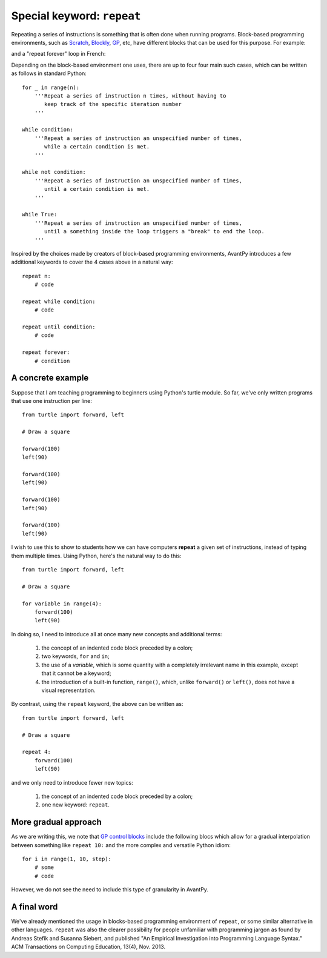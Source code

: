 Special keyword: ``repeat``
============================

Repeating a series of instructions is something that is often done when
running programs.  Block-based programming environments, such as
`Scratch <https://scratch.mit.edu/>`_,
`Blockly <https://developers.google.com/blockly/>`_,
`GP <https://gpblocks.org/>`_, etc,
have different blocks that can be used for this purpose.  For example:

.. image:: images/repeat10.png
   :scale: 100 %
   :alt: Repeat 10 block

.. image:: images/repeat_until.png
   :scale: 100 %
   :alt: Repeat until block

and a "repeat forever" loop in French:

.. image:: images/repeat_forever_fr.png
   :scale: 55 %
   :alt: French repeat forever block


Depending on the block-based environment one uses, there are up to four
four main such cases, which can be written as follows
in standard Python::

    for _ in range(n):
        '''Repeat a series of instruction n times, without having to
           keep track of the specific iteration number
        '''

    while condition:
        '''Repeat a series of instruction an unspecified number of times,
           while a certain condition is met.
        '''

    while not condition:
        '''Repeat a series of instruction an unspecified number of times,
           until a certain condition is met.
        '''

    while True:
        '''Repeat a series of instruction an unspecified number of times,
           until a something inside the loop triggers a "break" to end the loop.
        '''

Inspired by the choices made by creators of block-based programming environments,
AvantPy introduces a few additional keywords to cover the 4 cases above
in a natural way::

    repeat n:
        # code

    repeat while condition:
        # code

    repeat until condition:
        # code

    repeat forever:
        # condition


A concrete example
-------------------

Suppose that I am teaching programming to beginners using Python's turtle module.
So far, we've only written programs that use one instruction per line::

    from turtle import forward, left

    # Draw a square

    forward(100)
    left(90)

    forward(100)
    left(90)

    forward(100)
    left(90)

    forward(100)
    left(90)

I wish to use this to show to students how we can have computers **repeat**
a given set of instructions, instead of typing them multiple times.
Using Python, here's the natural way to do this::

    from turtle import forward, left

    # Draw a square

    for variable in range(4):
        forward(100)
        left(90)

In doing so, I need to introduce all at once many new concepts and additional terms:

   1. the concept of an indented code block preceded by a colon;

   2. two keywords, ``for`` and ``in``;

   3. the use of a *variable*, which is some quantity with a completely irrelevant name in this example, except that it cannot be a keyword;

   4. the introduction of a built-in function, ``range()``, which, unlike ``forward()`` or ``left()``, does not have a visual representation.

By contrast, using the ``repeat`` keyword, the above can be written as::

    from turtle import forward, left

    # Draw a square

    repeat 4:
        forward(100)
        left(90)

and we only need to introduce fewer new topics:

   1. the concept of an indented code block preceded by a colon;

   2. one new keyword: ``repeat``.

More gradual approach
---------------------

As we are writing this, we note that
`GP control blocks <https://gpblocks.org/wiki/doku.php?id=blocks:control>`_
include the following blocs which allow for a gradual
interpolation between something like ``repeat 10:`` and the
more complex and versatile Python idiom::

   for i in range(1, 10, step):
       # some
       # code

.. image:: images/repeat_gp.png
   :scale: 50 %
   :alt: Repeat blocks in GP

However, we do not see the need to include this type of granularity
in AvantPy.

A final word
-------------

We've already mentioned the usage in blocks-based programming environment
of ``repeat``, or some similar alternative in other languages. ``repeat``
was also the clearer possibility for people unfamiliar with programming jargon
as found by Andreas Stefik and Susanna Siebert, and published
"An Empirical Investigation into Programming Language Syntax."
ACM Transactions on Computing Education, 13(4), Nov. 2013.

